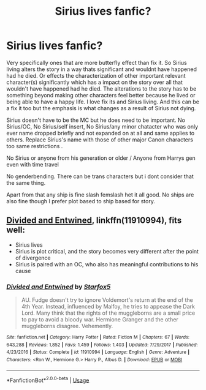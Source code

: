 #+TITLE: Sirius lives fanfic?

* Sirius lives fanfic?
:PROPERTIES:
:Author: literaltrashgoblin
:Score: 6
:DateUnix: 1578404735.0
:DateShort: 2020-Jan-07
:FlairText: Request
:END:
Very specifically ones that are more butterfly effect than fix it. So Sirius living alters the story in a way thats significant and wouldnt have happened had he died. Or effects the characterization of other important relevant character(s) significantly which has a impact on the story over all that wouldn't have happened had he died. The alterations to the story has to be something beyond making other characters feel better because he lived or being able to have a happy life. I love fix its and Sirius living. And this can be a fix it too but the emphasis is what changes as a result of Sirius not dying.

Sirius doesn't have to be the MC but he does need to be important. No Sirius/OC, No Sirius/self insert, No Sirius/any minor chatacter who was only ever name dropped briefly and not expanded on at all and same applies to others. Replace Sirius's name with those of other major Canon characters too same restrictions .

No Sirius or anyone from his generation or older / Anyone from Harrys gen even with time travel

No genderbending. There can be trans characters but i dont consider that the same thing.

Apart from that any ship is fine slash femslash het it all good. No ships are also fine though I prefer plot based to ship based for story.


** [[https://www.fanfiction.net/s/11910994/1/Divided-and-Entwined][Divided and Entwined]], linkffn(11910994), fits well:

- Sirius lives
- Sirius is plot critical, and the story becomes very different after the point of divergence
- Sirius is paired with an OC, who also has meaningful contributions to his cause
:PROPERTIES:
:Author: InquisitorCOC
:Score: 0
:DateUnix: 1578415290.0
:DateShort: 2020-Jan-07
:END:

*** [[https://www.fanfiction.net/s/11910994/1/][*/Divided and Entwined/*]] by [[https://www.fanfiction.net/u/2548648/Starfox5][/Starfox5/]]

#+begin_quote
  AU. Fudge doesn't try to ignore Voldemort's return at the end of the 4th Year. Instead, influenced by Malfoy, he tries to appease the Dark Lord. Many think that the rights of the muggleborns are a small price to pay to avoid a bloody war. Hermione Granger and the other muggleborns disagree. Vehemently.
#+end_quote

^{/Site/:} ^{fanfiction.net} ^{*|*} ^{/Category/:} ^{Harry} ^{Potter} ^{*|*} ^{/Rated/:} ^{Fiction} ^{M} ^{*|*} ^{/Chapters/:} ^{67} ^{*|*} ^{/Words/:} ^{643,288} ^{*|*} ^{/Reviews/:} ^{1,852} ^{*|*} ^{/Favs/:} ^{1,459} ^{*|*} ^{/Follows/:} ^{1,403} ^{*|*} ^{/Updated/:} ^{7/29/2017} ^{*|*} ^{/Published/:} ^{4/23/2016} ^{*|*} ^{/Status/:} ^{Complete} ^{*|*} ^{/id/:} ^{11910994} ^{*|*} ^{/Language/:} ^{English} ^{*|*} ^{/Genre/:} ^{Adventure} ^{*|*} ^{/Characters/:} ^{<Ron} ^{W.,} ^{Hermione} ^{G.>} ^{Harry} ^{P.,} ^{Albus} ^{D.} ^{*|*} ^{/Download/:} ^{[[http://www.ff2ebook.com/old/ffn-bot/index.php?id=11910994&source=ff&filetype=epub][EPUB]]} ^{or} ^{[[http://www.ff2ebook.com/old/ffn-bot/index.php?id=11910994&source=ff&filetype=mobi][MOBI]]}

--------------

*FanfictionBot*^{2.0.0-beta} | [[https://github.com/tusing/reddit-ffn-bot/wiki/Usage][Usage]]
:PROPERTIES:
:Author: FanfictionBot
:Score: 1
:DateUnix: 1578415305.0
:DateShort: 2020-Jan-07
:END:
